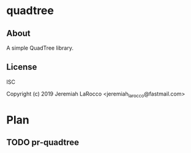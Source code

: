 * quadtree
** About
A simple QuadTree library.

** License
ISC

Copyright (c) 2019 Jeremiah LaRocco <jeremiah_larocco@fastmail.com>


* Plan
** TODO pr-quadtree

